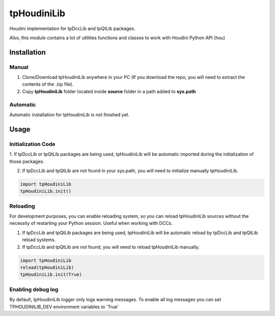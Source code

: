 tpHoudiniLib
============================================================

.. image:: https://img.shields.io/github/license/tpoveda/tpHoudiniLib.svg
    :target: https://github.com/tpoveda/tpPyUtils/blob/master/LICENSE


Houdini implementation for tpDccLib and tpQtLib packages.

Also, this module contains a lot of utilities functions and classes to work with Houdini Python API (hou)

Installation
-------------------
Manual
~~~~~~~~~~~~~~~~~~~~~~
1. Clone/Download tpHoudiniLib anywhere in your PC (If you download the repo, you will need to extract the contents of the .zip file).
2. Copy **tpHoudiniLib** folder located inside **source** folder in a path added to **sys.path**

Automatic
~~~~~~~~~~~~~~~~~~~~~~
Automatic installation for tpHoudiniLib is not finished yet.

Usage
-------------------
Initialization Code
~~~~~~~~~~~~~~~~~~~~~~
1. If tpDccLib or tpQtLib packages are being used, tpHoudiniLib will be automatic imported during the initialization
of those packages.

2. If tpDccLib and tpQtLib are not found in your sys.path, you will need to initialize manually tpHoudiniLib.

.. code-block:: python

    import tpHoudiniLib
    tpHoudiniLib.init()

Reloading
~~~~~~~~~~~~~~~~~~~~~~
For development purposes, you can enable reloading system, so 
you can reload tpHoudiniLib sources without the necessity of restarting
your Python session. Useful when working with DCCs.

1. If tpDccLib and tpQtLib packages are being used, tpHoudiniLib will be automatic reload by tpDccLib and tpQtLib reload systems.
2. If tpDccLib and tpQtLib are not found, you will need to reload tpHoudiniLib manually.

.. code-block:: python

    import tpHoudiniLib
    reload(tpHoudiniLib)
    tpHoudiniLib.init(True)


Enabling debug log
~~~~~~~~~~~~~~~~~~~~~~
By default, tpHoudiniLib logger only logs warning messages. To enable all log messages
you can set TPHOUDINILIB_DEV environment variables to 'True'

.. code-block:: python
    import os
    
    os.environ['TPHOUDINILIB_DEV'] = 'True'
    import tpHoudiniLib
    tpHoudiniLib.init()
